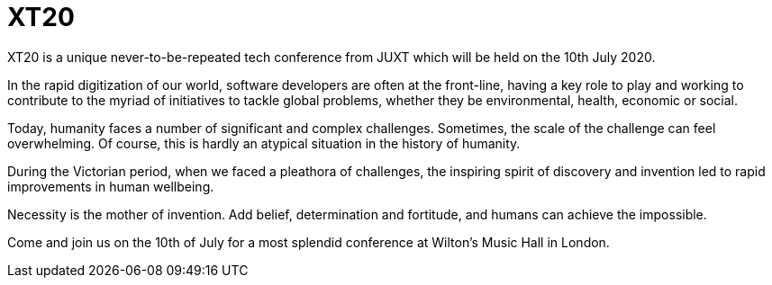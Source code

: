 = XT20

XT20 is a unique never-to-be-repeated tech conference from JUXT which
will be held on the 10th July 2020.

In the rapid digitization of our world, software developers are
often at the front-line, having a key role to play and working to
contribute to the myriad of initiatives to tackle global problems,
whether they be environmental, health, economic or social.

Today, humanity faces a number of significant and complex
challenges. Sometimes, the scale of the challenge can feel
overwhelming. Of course, this is hardly an atypical situation in the
history of humanity.

During the Victorian period, when we faced a pleathora of challenges,
the inspiring spirit of discovery and invention led to rapid
improvements in human wellbeing.

Necessity is the mother of invention. Add belief, determination and
fortitude, and humans can achieve the impossible.

Come and join us on the 10th of July for a most splendid conference at
Wilton's Music Hall in London.
